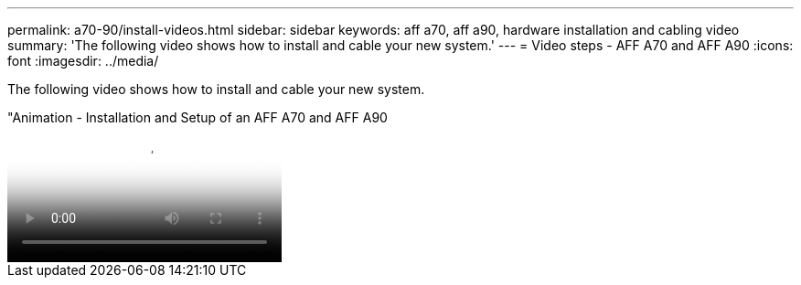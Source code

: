 ---
permalink: a70-90/install-videos.html
sidebar: sidebar
keywords: aff a70, aff a90, hardware installation and cabling video
summary: 'The following video shows how to install and cable your new system.'
---
= Video steps - AFF A70 and AFF A90
:icons: font
:imagesdir: ../media/

[.lead]
The following video shows how to install and cable your new system.

video::2a61ed74-a0ce-46c3-86d2-ab4b013c0030[panopto, title="Animation - Installation and Setup of an AFF A70 and AFF A90]
